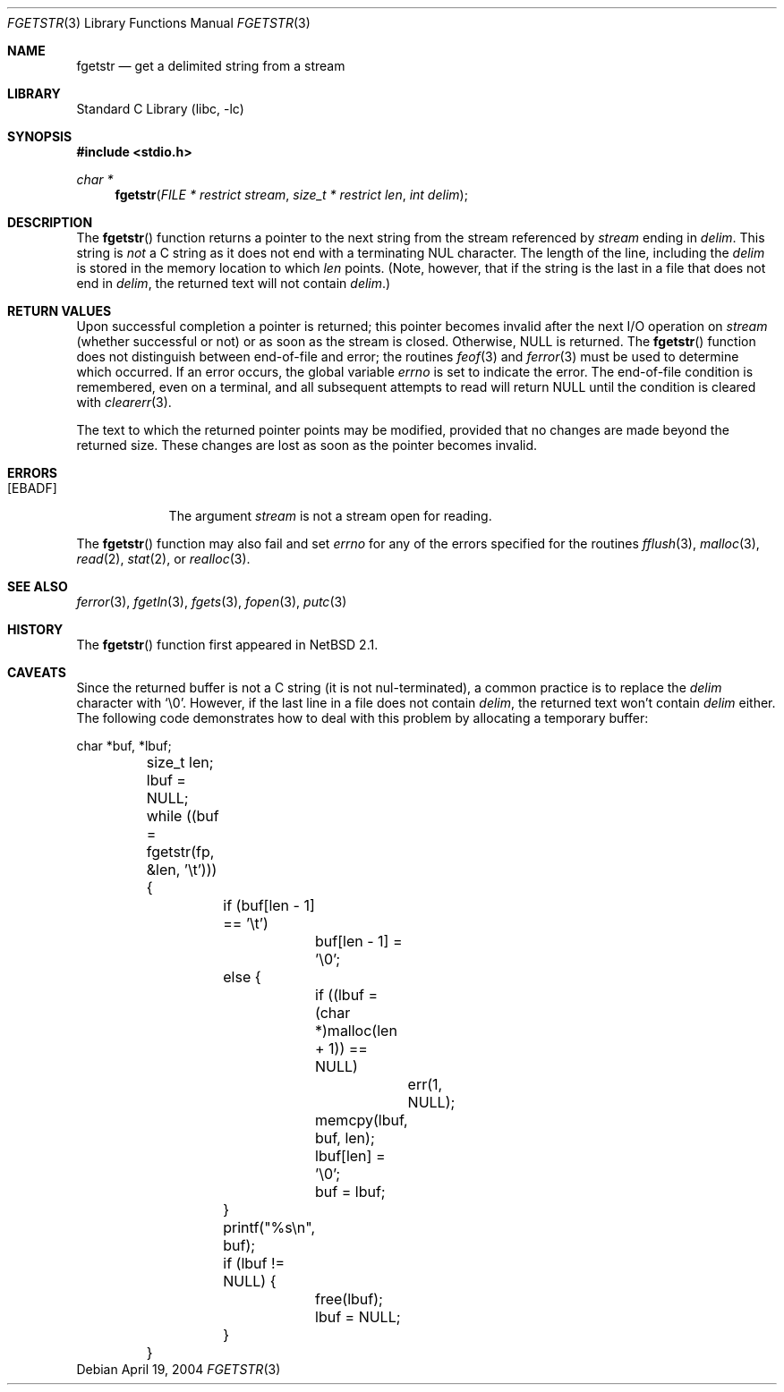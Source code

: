 .\"	$NetBSD: fgetstr.3,v 1.2 2004/04/21 00:19:40 wiz Exp $
.\"
.\" Copyright (c) 1990, 1991, 1993
.\"	The Regents of the University of California.  All rights reserved.
.\"
.\" Redistribution and use in source and binary forms, with or without
.\" modification, are permitted provided that the following conditions
.\" are met:
.\" 1. Redistributions of source code must retain the above copyright
.\"    notice, this list of conditions and the following disclaimer.
.\" 2. Redistributions in binary form must reproduce the above copyright
.\"    notice, this list of conditions and the following disclaimer in the
.\"    documentation and/or other materials provided with the distribution.
.\" 3. Neither the name of the University nor the names of its contributors
.\"    may be used to endorse or promote products derived from this software
.\"    without specific prior written permission.
.\"
.\" THIS SOFTWARE IS PROVIDED BY THE REGENTS AND CONTRIBUTORS ``AS IS'' AND
.\" ANY EXPRESS OR IMPLIED WARRANTIES, INCLUDING, BUT NOT LIMITED TO, THE
.\" IMPLIED WARRANTIES OF MERCHANTABILITY AND FITNESS FOR A PARTICULAR PURPOSE
.\" ARE DISCLAIMED.  IN NO EVENT SHALL THE REGENTS OR CONTRIBUTORS BE LIABLE
.\" FOR ANY DIRECT, INDIRECT, INCIDENTAL, SPECIAL, EXEMPLARY, OR CONSEQUENTIAL
.\" DAMAGES (INCLUDING, BUT NOT LIMITED TO, PROCUREMENT OF SUBSTITUTE GOODS
.\" OR SERVICES; LOSS OF USE, DATA, OR PROFITS; OR BUSINESS INTERRUPTION)
.\" HOWEVER CAUSED AND ON ANY THEORY OF LIABILITY, WHETHER IN CONTRACT, STRICT
.\" LIABILITY, OR TORT (INCLUDING NEGLIGENCE OR OTHERWISE) ARISING IN ANY WAY
.\" OUT OF THE USE OF THIS SOFTWARE, EVEN IF ADVISED OF THE POSSIBILITY OF
.\" SUCH DAMAGE.
.\"
.\"     @(#)fgetln.3	8.3 (Berkeley) 4/19/94
.\"
.Dd April 19, 2004
.Dt FGETSTR 3
.Os
.Sh NAME
.Nm fgetstr
.Nd get a delimited string from a stream
.Sh LIBRARY
.Lb libc
.Sh SYNOPSIS
.In stdio.h
.Ft char *
.Fn fgetstr "FILE * restrict stream" "size_t * restrict len" "int delim"
.Sh DESCRIPTION
The
.Fn fgetstr
function
returns a pointer to the next string from the stream referenced by
.Fa stream
ending in
.Fa delim .
This string is
.Em not
a C string as it does not end with a terminating
.Dv NUL
character.
The length of the line, including the
.Fa delim
is stored in the memory location to which
.Fa len
points.
(Note, however, that if the string is the last
in a file that does not end in
.Fa delim ,
the returned text will not contain
.Fa delim . )
.Sh RETURN VALUES
Upon successful completion a pointer is returned;
this pointer becomes invalid after the next
.Tn I/O
operation on
.Fa stream
(whether successful or not)
or as soon as the stream is closed.
Otherwise,
.Dv NULL
is returned.
The
.Fn fgetstr
function
does not distinguish between end-of-file and error; the routines
.Xr feof 3
and
.Xr ferror 3
must be used
to determine which occurred.
If an error occurs, the global variable
.Va errno
is set to indicate the error.
The end-of-file condition is remembered, even on a terminal, and all
subsequent attempts to read will return
.Dv NULL
until the condition is
cleared with
.Xr clearerr 3 .
.Pp
The text to which the returned pointer points may be modified,
provided that no changes are made beyond the returned size.
These changes are lost as soon as the pointer becomes invalid.
.Sh ERRORS
.Bl -tag -width [EBADF]
.It Bq Er EBADF
The argument
.Fa stream
is not a stream open for reading.
.El
.Pp
The
.Fn fgetstr
function
may also fail and set
.Va errno
for any of the errors specified for the routines
.Xr fflush 3 ,
.Xr malloc 3 ,
.Xr read 2 ,
.Xr stat 2 ,
or
.Xr realloc 3 .
.Sh SEE ALSO
.Xr ferror 3 ,
.Xr fgetln 3 ,
.Xr fgets 3 ,
.Xr fopen 3 ,
.Xr putc 3
.Sh HISTORY
The
.Fn fgetstr
function first appeared in
.Nx 2.1 .
.Sh CAVEATS
Since the returned buffer is not a C string (it is not nul-terminated), a
common practice is to replace the
.Fa delim
character with
.Sq \e0 .
However, if the last line in a file does not contain
.Fa delim ,
the returned text won't contain
.Fa delim
either.
The following code demonstrates how to deal with this problem by allocating a
temporary buffer:
.Bd -literal
	char *buf, *lbuf;
	size_t len;

	lbuf = NULL;
	while ((buf = fgetstr(fp, \*[Am]len, '\et'))) {
		if (buf[len - 1] == '\et')
			buf[len - 1] = '\e0';
		else {
			if ((lbuf = (char *)malloc(len + 1)) == NULL)
				err(1, NULL);
			memcpy(lbuf, buf, len);
			lbuf[len] = '\e0';
			buf = lbuf;
		}
		printf("%s\en", buf);

		if (lbuf != NULL) {
			free(lbuf);
			lbuf = NULL;
		}
	}
.Ed
